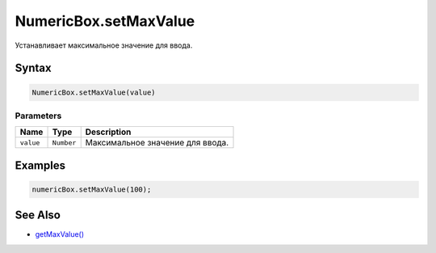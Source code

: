 NumericBox.setMaxValue
======================

Устанавливает максимальное значение для ввода.

Syntax
------

.. code:: js

    NumericBox.setMaxValue(value)

Parameters
~~~~~~~~~~

.. list-table::
   :header-rows: 1

   * - Name
     - Type
     - Description
   * - ``value``
     - ``Number``
     - Максимальное значение для ввода.


Examples
--------

.. code:: js

    numericBox.setMaxValue(100);

See Also
--------

-  `getMaxValue() <../NumericBox.getMaxValue.html>`__
